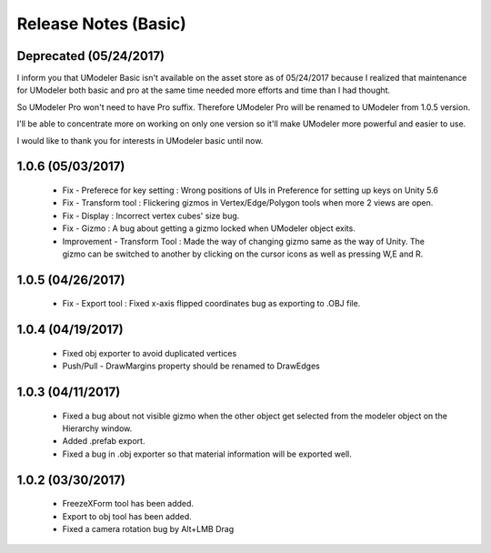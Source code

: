 ######################
Release Notes (Basic)
######################

Deprecated (05/24/2017)
======================================
I inform you that UModeler Basic isn't available on the asset store as of 05/24/2017 because I realized that maintenance for UModeler both basic and pro at the same time needed more efforts and time than I had thought.

So UModeler Pro won't need to have Pro suffix. Therefore UModeler Pro will be renamed to UModeler from 1.0.5 version.

I'll be able to concentrate more on working on only one version so it'll make UModeler more powerful and easier to use.

I would like to thank you for interests in UModeler basic until now.

1.0.6 (05/03/2017)
======================================
 - Fix - Preferece for key setting : Wrong positions of UIs in Preference for setting up keys on Unity 5.6
 - Fix - Transform tool : Flickering gizmos in Vertex/Edge/Polygon tools when more 2 views are open.
 - Fix - Display : Incorrect vertex cubes' size bug.
 - Fix - Gizmo : A bug about getting a gizmo locked when UModeler object exits.
 - Improvement - Transform Tool : Made the way of changing gizmo same as the way of Unity. The gizmo can be switched to another by clicking on the cursor icons as well as pressing W,E and R.
 
 .. figure:: /images/UModeler_Basic_Gizmo_Switch.gif
 
1.0.5 (04/26/2017)
======================================
 - Fix - Export tool : Fixed x-axis flipped coordinates bug as exporting to .OBJ file.

1.0.4 (04/19/2017)
=====================================
 - Fixed obj exporter to avoid duplicated vertices
 - Push/Pull - DrawMargins property should be renamed to DrawEdges
 
1.0.3 (04/11/2017)
=====================================
 - Fixed a bug about not visible gizmo when the other object get selected from the modeler object on the Hierarchy window.
 - Added .prefab export.
 - Fixed a bug in .obj exporter so that material information will be exported well.

1.0.2 (03/30/2017)
=====================================
 - FreezeXForm tool has been added. 
 - Export to obj tool has been added.
 - Fixed a camera rotation bug by Alt+LMB Drag
